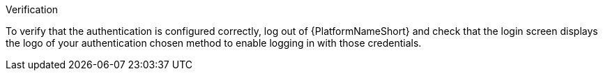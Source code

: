 :_mod-docs-content-type: SNIPPET

.Verification

To verify that the authentication is configured correctly, log out of {PlatformNameShort} and check that the login screen displays the logo of your authentication chosen method to enable logging in with those credentials.